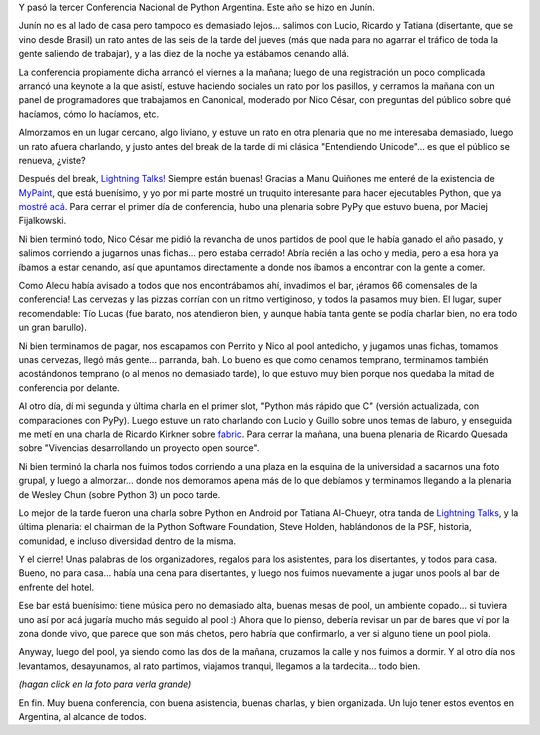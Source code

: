 .. title: PyCon Argentina 2011, Junín
.. date: 2011-09-28 22:57:25
.. tags: PyCon, Python, viaje, conferencia, charlas, pool, cena, gente, comunidad

Y pasó la tercer Conferencia Nacional de Python Argentina. Este año se hizo en Junín.

Junín no es al lado de casa pero tampoco es demasiado lejos... salimos con Lucio, Ricardo y Tatiana (disertante, que se vino desde Brasil) un rato antes de las seis de la tarde del jueves (más que nada para no agarrar el tráfico de toda la gente saliendo de trabajar), y a las diez de la noche ya estábamos cenando allá.

La conferencia propiamente dicha arrancó el viernes a la mañana; luego de una registración un poco complicada arrancó una keynote a la que asistí, estuve haciendo sociales un rato por los pasillos, y cerramos la mañana con un panel de programadores que trabajamos en Canonical, moderado por Nico César, con preguntas del público sobre qué hacíamos, cómo lo hacíamos, etc.

Almorzamos en un lugar cercano, algo liviano, y estuve un rato en otra plenaria que no me interesaba demasiado, luego un rato afuera charlando, y justo antes del break de la tarde di mi clásica "Entendiendo Unicode"... es que el público se renueva, ¿viste?

Después del break, `Lightning Talks! <http://www.juanjoconti.com.ar/2011/09/23/lighting-talks-en-pyconar-2011/>`_ Siempre están buenas! Gracias a Manu Quiñones me enteré de la existencia de `MyPaint <http://mypaint.intilinux.com/>`_, que está buenísimo, y yo por mi parte mostré un truquito interesante para hacer ejecutables Python, que ya `mostré acá <http://www.taniquetil.com.ar/plog/post/1/531>`_. Para cerrar el primer día de conferencia, hubo una plenaria sobre PyPy que estuvo buena, por Maciej Fijalkowski.

Ni bien terminó todo, Nico César me pidió la revancha de unos partidos de pool que le había ganado el año pasado, y salimos corriendo a jugarnos unas fichas... pero estaba cerrado! Abría recién a las ocho y media, pero a esa hora ya íbamos a estar cenando, así que apuntamos directamente a donde nos íbamos a encontrar con la gente a comer.

Como Alecu había avisado a todos que nos encontrábamos ahí, invadimos el bar, ¡éramos 66 comensales de la conferencia! Las cervezas y las pizzas corrían con un ritmo vertiginoso, y todos la pasamos muy bien. El lugar, super recomendable: Tío Lucas (fue barato, nos atendieron bien, y aunque había tanta gente se podía charlar bien, no era todo un gran barullo).

.. image:: /images/pycon11-cena.jpg
    :alt: Cena en Tio Lucas

Ni bien terminamos de pagar, nos escapamos con Perrito y Nico al pool antedicho, y jugamos unas fichas, tomamos unas cervezas, llegó más gente... parranda, bah. Lo bueno es que como cenamos temprano, terminamos también acostándonos temprano (o al menos no demasiado tarde), lo que estuvo muy bien porque nos quedaba la mitad de conferencia por delante.

Al otro día, dí mi segunda y última charla en el primer slot, "Python más rápido que C" (versión actualizada, con comparaciones con PyPy). Luego estuve un rato charlando con Lucio y Guillo sobre unos temas de laburo, y enseguida me metí en una charla de Ricardo Kirkner sobre `fabric <http://docs.fabfile.org/en/1.2.2/index.html>`_. Para cerrar la mañana, una buena plenaria de Ricardo Quesada sobre "Vivencias desarrollando un proyecto open source".

.. image:: /images/pycon11-riq.jpg
    :alt: Riq en su plenaria

Ni bien terminó la charla nos fuimos todos corriendo a una plaza en la esquina de la universidad a sacarnos una foto grupal, y luego a almorzar... donde nos demoramos apena más de lo que debíamos y terminamos llegando a la plenaria de Wesley Chun (sobre Python 3) un poco tarde.

Lo mejor de la tarde fueron una charla sobre Python en Android por Tatiana Al-Chueyr, otra tanda de `Lightning Talks <http://www.juanjoconti.com.ar/2011/09/24/lighting-talks-en-pyconar-2011-dia-2/>`_, y la última plenaria: el chairman de la Python Software Foundation, Steve Holden, hablándonos de la PSF, historia, comunidad, e incluso diversidad dentro de la misma.

Y el cierre! Unas palabras de los organizadores, regalos para los asistentes, para los disertantes, y todos para casa. Bueno, no para casa... había una cena para disertantes, y luego nos fuimos nuevamente a jugar unos pools al bar de enfrente del hotel.

Ese bar está buenísimo: tiene música pero no demasiado alta, buenas mesas de pool, un ambiente copado... si tuviera uno así por acá jugaría mucho más seguido al pool :) Ahora que lo pienso, debería revisar un par de bares que ví por la zona donde vivo, que parece que son más chetos, pero habría que confirmarlo, a ver si alguno tiene un pool piola.

Anyway, luego del pool, ya siendo como las dos de la mañana, cruzamos la calle y nos fuimos a dormir. Y al otro día nos levantamos, desayunamos, al rato partimos, viajamos tranqui, llegamos a la tardecita... todo bien.

.. image:: /images/pycon11-todos-th.jpg
    :alt: Foto grupal
    :target: http://www.taniquetil.com.ar/facundo/imgs/pycon11-todos.jpg

*(hagan click en la foto para verla grande)*

En fin. Muy buena conferencia, con buena asistencia, buenas charlas, y bien organizada. Un lujo tener estos eventos en Argentina, al alcance de todos.
